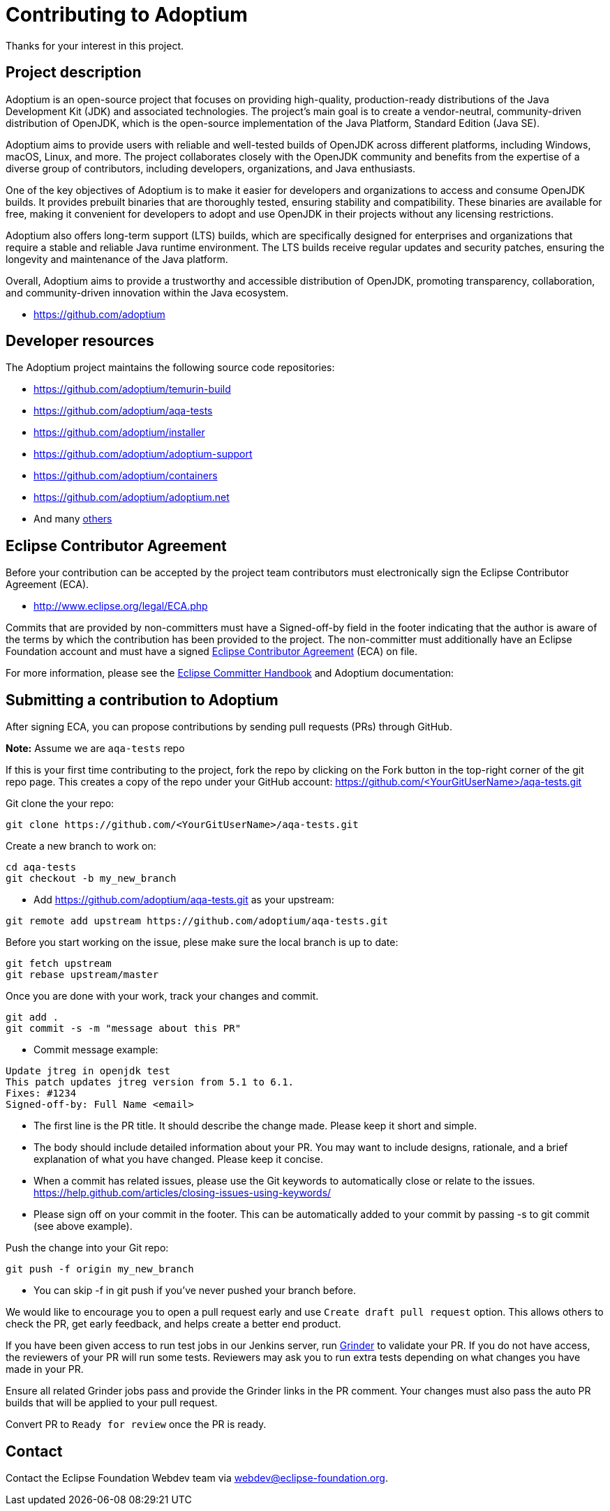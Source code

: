 = Contributing to Adoptium
:page-authors: Ndacyayisenga-droid

Thanks for your interest in this project.

== Project description

Adoptium is an open-source project that focuses on providing high-quality, production-ready distributions of the Java Development Kit (JDK) and associated technologies. The project's main goal is to create a vendor-neutral, community-driven distribution of OpenJDK, which is the open-source implementation of the Java Platform, Standard Edition (Java SE).

Adoptium aims to provide users with reliable and well-tested builds of OpenJDK across different platforms, including Windows, macOS, Linux, and more. The project collaborates closely with the OpenJDK community and benefits from the expertise of a diverse group of contributors, including developers, organizations, and Java enthusiasts.

One of the key objectives of Adoptium is to make it easier for developers and organizations to access and consume OpenJDK builds. It provides prebuilt binaries that are thoroughly tested, ensuring stability and compatibility. These binaries are available for free, making it convenient for developers to adopt and use OpenJDK in their projects without any licensing restrictions.

Adoptium also offers long-term support (LTS) builds, which are specifically designed for enterprises and organizations that require a stable and reliable Java runtime environment. The LTS builds receive regular updates and security patches, ensuring the longevity and maintenance of the Java platform.

Overall, Adoptium aims to provide a trustworthy and accessible distribution of OpenJDK, promoting transparency, collaboration, and community-driven innovation within the Java ecosystem.

- https://github.com/adoptium

== Developer resources

The Adoptium project maintains the following source code repositories:

- https://github.com/adoptium/temurin-build
- https://github.com/adoptium/aqa-tests
- https://github.com/adoptium/installer
- https://github.com/adoptium/adoptium-support
- https://github.com/adoptium/containers
- https://github.com/adoptium/adoptium.net
- And many https://github.com/adoptium/[others]

== Eclipse Contributor Agreement

Before your contribution can be accepted by the project team contributors must electronically sign the Eclipse Contributor Agreement (ECA).

- http://www.eclipse.org/legal/ECA.php

Commits that are provided by non-committers must have a Signed-off-by field in the footer indicating that the author is aware of the terms by which the contribution has been provided to the project. The non-committer must additionally have an Eclipse Foundation account and must have a signed https://adoptium.net/docs/eca-sign-off[Eclipse Contributor Agreement] (ECA) on file.

For more information, please see the https://www.eclipse.org/projects/handbook/#resources-commit[Eclipse Committer Handbook] and Adoptium documentation:

== Submitting a contribution to Adoptium

After signing ECA, you can propose contributions by sending pull requests (PRs) through GitHub.

**Note:** Assume we are `aqa-tests` repo

If this is your first time contributing to the project, fork the repo by clicking on the Fork button in the top-right corner of the git repo page. This creates a copy of the repo under your GitHub account: https://github.com/<YourGitUserName>/aqa-tests.git

Git clone the your repo:

[source, bash]
----
git clone https://github.com/<YourGitUserName>/aqa-tests.git
----

Create a new branch to work on:

[source, bash]
----
cd aqa-tests
git checkout -b my_new_branch
----

- Add https://github.com/adoptium/aqa-tests.git as your upstream:

[source, bash]
----
git remote add upstream https://github.com/adoptium/aqa-tests.git
----

Before you start working on the issue, plese make sure the local branch is up to date:

[source, bash]
----
git fetch upstream
git rebase upstream/master
----

Once you are done with your work, track your changes and commit.

[source, bash]
----
git add .
git commit -s -m "message about this PR"
----

- Commit message example:

[source, bash]
----
Update jtreg in openjdk test
This patch updates jtreg version from 5.1 to 6.1.
Fixes: #1234
Signed-off-by: Full Name <email>
----

- The first line is the PR title. It should describe the change made. Please keep it short and simple.
- The body should include detailed information about your PR. You may want to include designs, rationale, and a brief explanation of what you have changed. Please keep it concise.
- When a commit has related issues, please use the Git keywords to automatically close or relate to the issues. https://help.github.com/articles/closing-issues-using-keywords/
- Please sign off on your commit in the footer. This can be automatically added to your commit by passing -s to git commit (see above example).

Push the change into your Git repo:

[source, bash]
----
git push -f origin my_new_branch
----

- You can skip -f in git push if you've never pushed your branch before.

We would like to encourage you to open a pull request early and use `Create draft pull request` option. This allows others to check the PR, get early feedback, and helps create a better end product.

If you have been given access to run test jobs in our Jenkins server, run https://ci.adoptium.net/job/Grinder/[Grinder] to validate your PR. If you do not have access, the reviewers of your PR will run some tests. Reviewers may ask you to run extra tests depending on what changes you have made in your PR.

Ensure all related Grinder jobs pass and provide the Grinder links in the PR comment. Your changes must also pass the auto PR builds that will be applied to your pull request.

Convert PR to `Ready for review` once the PR is ready.

== Contact
Contact the Eclipse Foundation Webdev team via webdev@eclipse-foundation.org.
